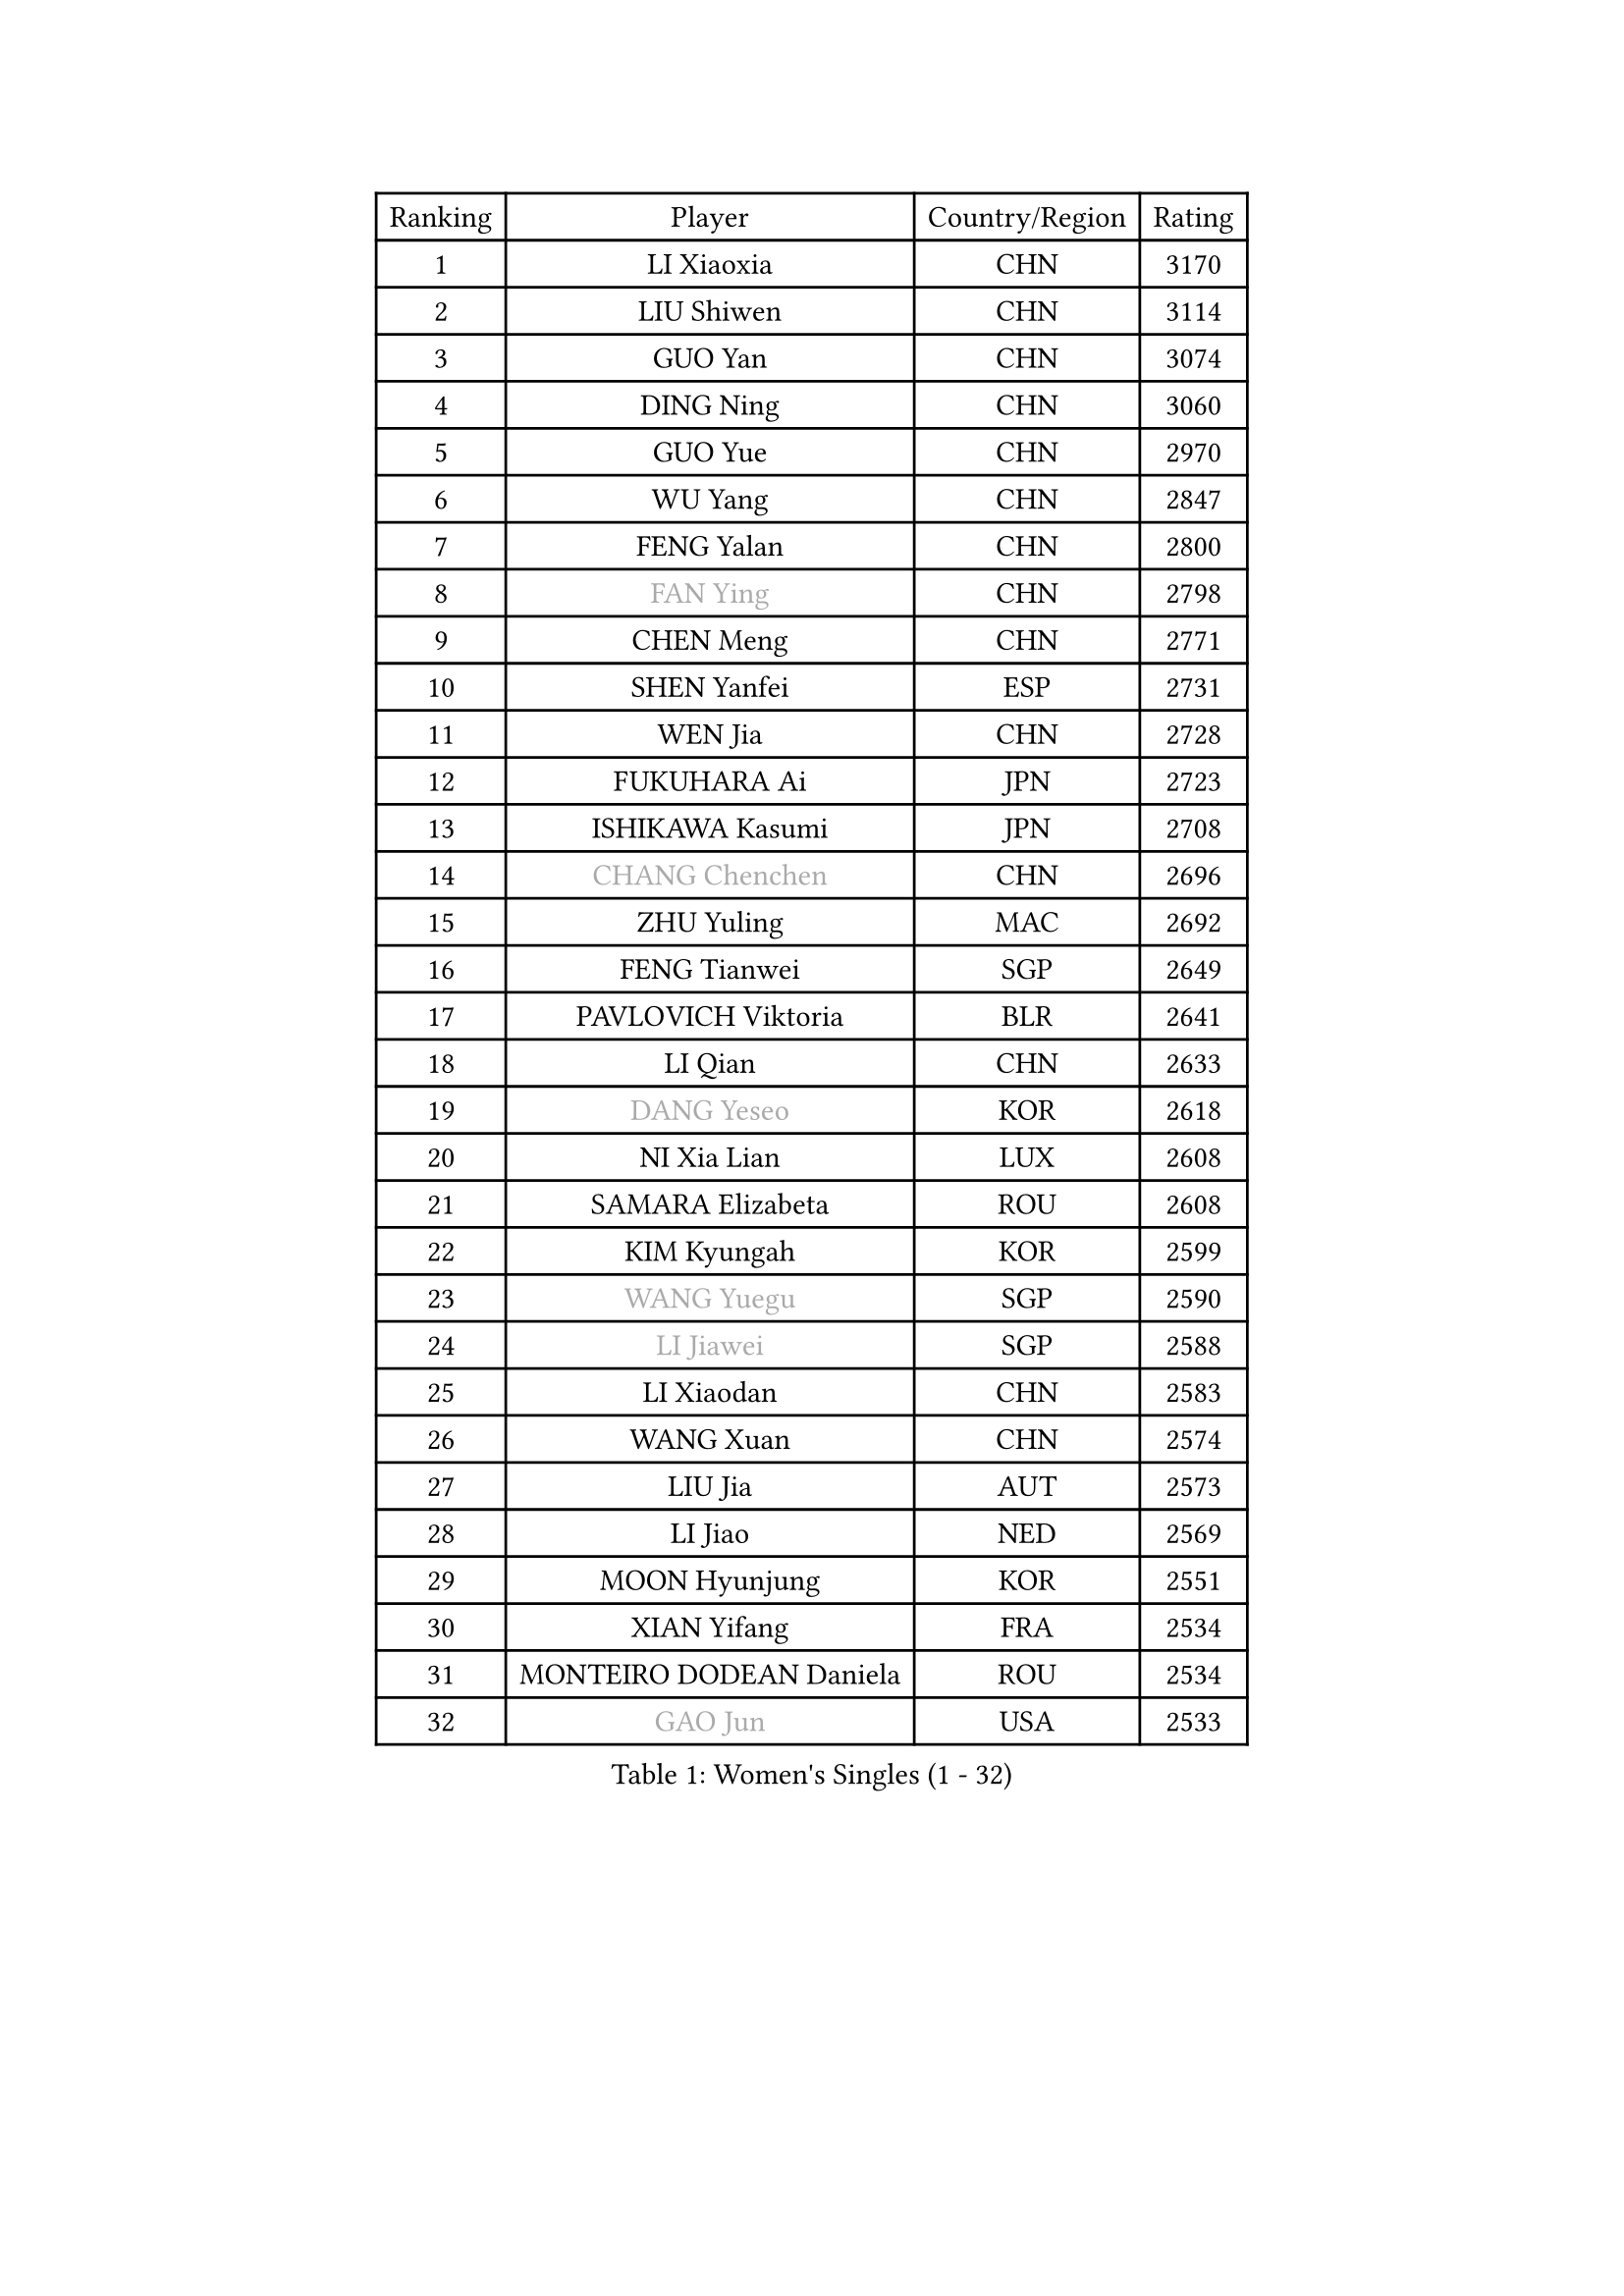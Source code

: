 
#set text(font: ("Courier New", "NSimSun"))
#figure(
  caption: "Women's Singles (1 - 32)",
    table(
      columns: 4,
      [Ranking], [Player], [Country/Region], [Rating],
      [1], [LI Xiaoxia], [CHN], [3170],
      [2], [LIU Shiwen], [CHN], [3114],
      [3], [GUO Yan], [CHN], [3074],
      [4], [DING Ning], [CHN], [3060],
      [5], [GUO Yue], [CHN], [2970],
      [6], [WU Yang], [CHN], [2847],
      [7], [FENG Yalan], [CHN], [2800],
      [8], [#text(gray, "FAN Ying")], [CHN], [2798],
      [9], [CHEN Meng], [CHN], [2771],
      [10], [SHEN Yanfei], [ESP], [2731],
      [11], [WEN Jia], [CHN], [2728],
      [12], [FUKUHARA Ai], [JPN], [2723],
      [13], [ISHIKAWA Kasumi], [JPN], [2708],
      [14], [#text(gray, "CHANG Chenchen")], [CHN], [2696],
      [15], [ZHU Yuling], [MAC], [2692],
      [16], [FENG Tianwei], [SGP], [2649],
      [17], [PAVLOVICH Viktoria], [BLR], [2641],
      [18], [LI Qian], [CHN], [2633],
      [19], [#text(gray, "DANG Yeseo")], [KOR], [2618],
      [20], [NI Xia Lian], [LUX], [2608],
      [21], [SAMARA Elizabeta], [ROU], [2608],
      [22], [KIM Kyungah], [KOR], [2599],
      [23], [#text(gray, "WANG Yuegu")], [SGP], [2590],
      [24], [#text(gray, "LI Jiawei")], [SGP], [2588],
      [25], [LI Xiaodan], [CHN], [2583],
      [26], [WANG Xuan], [CHN], [2574],
      [27], [LIU Jia], [AUT], [2573],
      [28], [LI Jiao], [NED], [2569],
      [29], [MOON Hyunjung], [KOR], [2551],
      [30], [XIAN Yifang], [FRA], [2534],
      [31], [MONTEIRO DODEAN Daniela], [ROU], [2534],
      [32], [#text(gray, "GAO Jun")], [USA], [2533],
    )
  )#pagebreak()

#set text(font: ("Courier New", "NSimSun"))
#figure(
  caption: "Women's Singles (33 - 64)",
    table(
      columns: 4,
      [Ranking], [Player], [Country/Region], [Rating],
      [33], [LANG Kristin], [GER], [2532],
      [34], [LI Qian], [POL], [2530],
      [35], [#text(gray, "YAO Yan")], [CHN], [2529],
      [36], [VACENOVSKA Iveta], [CZE], [2525],
      [37], [LI Jie], [NED], [2521],
      [38], [YANG Ha Eun], [KOR], [2512],
      [39], [TIKHOMIROVA Anna], [RUS], [2508],
      [40], [HIRANO Sayaka], [JPN], [2506],
      [41], [ZHAO Yan], [CHN], [2503],
      [42], [LI Xue], [FRA], [2501],
      [43], [LI Chunli], [NZL], [2488],
      [44], [WAKAMIYA Misako], [JPN], [2485],
      [45], [PESOTSKA Margaryta], [UKR], [2483],
      [46], [TIE Yana], [HKG], [2482],
      [47], [YU Mengyu], [SGP], [2481],
      [48], [WU Jiaduo], [GER], [2475],
      [49], [SUH Hyo Won], [KOR], [2475],
      [50], [#text(gray, "PARK Miyoung")], [KOR], [2473],
      [51], [#text(gray, "RAO Jingwen")], [CHN], [2462],
      [52], [JEON Jihee], [KOR], [2462],
      [53], [JIANG Huajun], [HKG], [2461],
      [54], [GU Yuting], [CHN], [2460],
      [55], [LEE Ho Ching], [HKG], [2458],
      [56], [IVANCAN Irene], [GER], [2456],
      [57], [LEE Eunhee], [KOR], [2452],
      [58], [NG Wing Nam], [HKG], [2444],
      [59], [JIA Jun], [CHN], [2438],
      [60], [YOON Sunae], [KOR], [2437],
      [61], [FUKUOKA Haruna], [JPN], [2427],
      [62], [POTA Georgina], [HUN], [2427],
      [63], [CHOI Moonyoung], [KOR], [2424],
      [64], [RAMIREZ Sara], [ESP], [2424],
    )
  )#pagebreak()

#set text(font: ("Courier New", "NSimSun"))
#figure(
  caption: "Women's Singles (65 - 96)",
    table(
      columns: 4,
      [Ranking], [Player], [Country/Region], [Rating],
      [65], [SHAN Xiaona], [GER], [2419],
      [66], [EKHOLM Matilda], [SWE], [2417],
      [67], [RI Myong Sun], [PRK], [2412],
      [68], [PARK Youngsook], [KOR], [2409],
      [69], [PARTYKA Natalia], [POL], [2402],
      [70], [PASKAUSKIENE Ruta], [LTU], [2401],
      [71], [LIN Ye], [SGP], [2400],
      [72], [WU Xue], [DOM], [2399],
      [73], [BALAZOVA Barbora], [SVK], [2398],
      [74], [#text(gray, "SUN Beibei")], [SGP], [2396],
      [75], [LOVAS Petra], [HUN], [2396],
      [76], [SEOK Hajung], [KOR], [2393],
      [77], [PERGEL Szandra], [HUN], [2392],
      [78], [MORIZONO Misaki], [JPN], [2391],
      [79], [CHENG I-Ching], [TPE], [2390],
      [80], [SOLJA Petrissa], [GER], [2388],
      [81], [SZOCS Bernadette], [ROU], [2387],
      [82], [TAN Wenling], [ITA], [2380],
      [83], [KIM Jong], [PRK], [2379],
      [84], [YAN Chimei], [SMR], [2379],
      [85], [DOO Hoi Kem], [HKG], [2378],
      [86], [RI Mi Gyong], [PRK], [2377],
      [87], [STRBIKOVA Renata], [CZE], [2375],
      [88], [STEFANOVA Nikoleta], [ITA], [2375],
      [89], [MAEDA Miyu], [JPN], [2368],
      [90], [YAMANASHI Yuri], [JPN], [2363],
      [91], [SKOV Mie], [DEN], [2362],
      [92], [TOTH Krisztina], [HUN], [2362],
      [93], [CHEN Szu-Yu], [TPE], [2359],
      [94], [HUANG Yi-Hua], [TPE], [2357],
      [95], [KREKINA Svetlana], [RUS], [2356],
      [96], [MOLNAR Cornelia], [CRO], [2355],
    )
  )#pagebreak()

#set text(font: ("Courier New", "NSimSun"))
#figure(
  caption: "Women's Singles (97 - 128)",
    table(
      columns: 4,
      [Ranking], [Player], [Country/Region], [Rating],
      [97], [LAY Jian Fang], [AUS], [2355],
      [98], [TANIOKA Ayuka], [JPN], [2354],
      [99], [BILENKO Tetyana], [UKR], [2348],
      [100], [MISIKONYTE Lina], [LTU], [2345],
      [101], [SONG Maeum], [KOR], [2345],
      [102], [HAPONOVA Hanna], [UKR], [2343],
      [103], [YIP Lily], [USA], [2342],
      [104], [KOMWONG Nanthana], [THA], [2341],
      [105], [ZHENG Jiaqi], [USA], [2340],
      [106], [ZHANG Lily], [USA], [2338],
      [107], [FUJII Hiroko], [JPN], [2336],
      [108], [WANG Chen], [CHN], [2336],
      [109], [LIN Chia-Hui], [TPE], [2334],
      [110], [LIU Gaoyang], [CHN], [2334],
      [111], [SOLJA Amelie], [AUT], [2329],
      [112], [ISHIGAKI Yuka], [JPN], [2326],
      [113], [MU Zi], [CHN], [2325],
      [114], [STEFANSKA Kinga], [POL], [2323],
      [115], [CHEN TONG Fei-Ming], [TPE], [2322],
      [116], [XIAO Maria], [ESP], [2321],
      [117], [BARTHEL Zhenqi], [GER], [2320],
      [118], [WINTER Sabine], [GER], [2320],
      [119], [LEE I-Chen], [TPE], [2319],
      [120], [GU Ruochen], [CHN], [2316],
      [121], [SHIM Serom], [KOR], [2312],
      [122], [CHOI Jeongmin], [KOR], [2309],
      [123], [#text(gray, "BOROS Tamara")], [CRO], [2308],
      [124], [MATSUZAWA Marina], [JPN], [2307],
      [125], [#text(gray, "SCHALL Elke")], [GER], [2306],
      [126], [ABBAT Alice], [FRA], [2304],
      [127], [ERDELJI Anamaria], [SRB], [2301],
      [128], [HWANG Jina], [KOR], [2300],
    )
  )